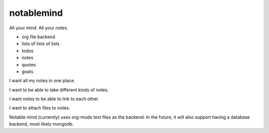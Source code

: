 notablemind
===========

.. image:: https://travis-ci.org/jabapyth/notablemind.png?branch=master
   :target: https://travis-ci.org/jabapyth/notablemind

All your mind. All your notes.

- org file backend
- lists of lists of lists
- todos
- notes
- quotes
- goats

I want all my notes in one place. 

I want to be able to take different kinds of notes.

I want notes to be able to link to each other. 

I want to attach files to notes.

Notable mind (currently) uses org-mode text files as the backend. In
the future, it will also support having a database backend, most
likely mongodb.
